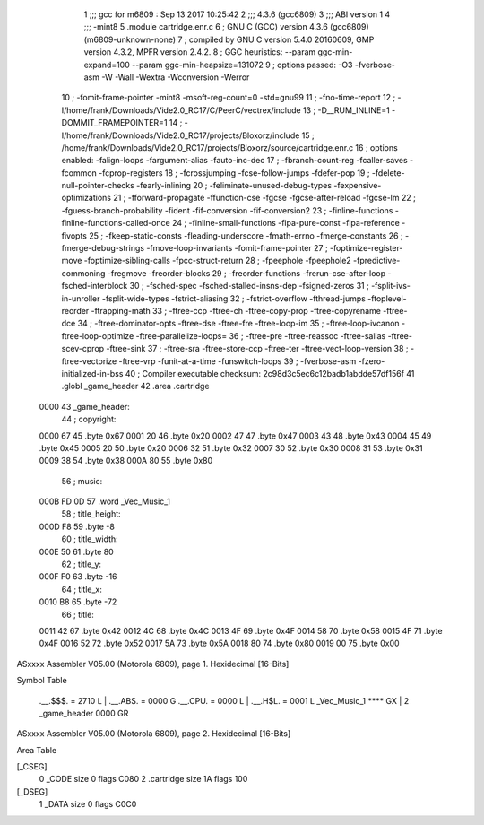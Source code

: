                               1 ;;; gcc for m6809 : Sep 13 2017 10:25:42
                              2 ;;; 4.3.6 (gcc6809)
                              3 ;;; ABI version 1
                              4 ;;; -mint8
                              5 	.module	cartridge.enr.c
                              6 ;  GNU C (GCC) version 4.3.6 (gcc6809) (m6809-unknown-none)
                              7 ; 	compiled by GNU C version 5.4.0 20160609, GMP version 4.3.2, MPFR version 2.4.2.
                              8 ;  GGC heuristics: --param ggc-min-expand=100 --param ggc-min-heapsize=131072
                              9 ;  options passed:  -O3 -fverbose-asm -W -Wall -Wextra -Wconversion -Werror
                             10 ;  -fomit-frame-pointer -mint8 -msoft-reg-count=0 -std=gnu99
                             11 ;  -fno-time-report
                             12 ;  -I/home/frank/Downloads/Vide2.0_RC17/C/PeerC/vectrex/include
                             13 ;  -D__RUM_INLINE=1 -DOMMIT_FRAMEPOINTER=1
                             14 ;  -I/home/frank/Downloads/Vide2.0_RC17/projects/Bloxorz/include
                             15 ;  /home/frank/Downloads/Vide2.0_RC17/projects/Bloxorz/source/cartridge.enr.c
                             16 ;  options enabled:  -falign-loops -fargument-alias -fauto-inc-dec
                             17 ;  -fbranch-count-reg -fcaller-saves -fcommon -fcprop-registers
                             18 ;  -fcrossjumping -fcse-follow-jumps -fdefer-pop
                             19 ;  -fdelete-null-pointer-checks -fearly-inlining
                             20 ;  -feliminate-unused-debug-types -fexpensive-optimizations
                             21 ;  -fforward-propagate -ffunction-cse -fgcse -fgcse-after-reload -fgcse-lm
                             22 ;  -fguess-branch-probability -fident -fif-conversion -fif-conversion2
                             23 ;  -finline-functions -finline-functions-called-once
                             24 ;  -finline-small-functions -fipa-pure-const -fipa-reference -fivopts
                             25 ;  -fkeep-static-consts -fleading-underscore -fmath-errno -fmerge-constants
                             26 ;  -fmerge-debug-strings -fmove-loop-invariants -fomit-frame-pointer
                             27 ;  -foptimize-register-move -foptimize-sibling-calls -fpcc-struct-return
                             28 ;  -fpeephole -fpeephole2 -fpredictive-commoning -fregmove -freorder-blocks
                             29 ;  -freorder-functions -frerun-cse-after-loop -fsched-interblock
                             30 ;  -fsched-spec -fsched-stalled-insns-dep -fsigned-zeros
                             31 ;  -fsplit-ivs-in-unroller -fsplit-wide-types -fstrict-aliasing
                             32 ;  -fstrict-overflow -fthread-jumps -ftoplevel-reorder -ftrapping-math
                             33 ;  -ftree-ccp -ftree-ch -ftree-copy-prop -ftree-copyrename -ftree-dce
                             34 ;  -ftree-dominator-opts -ftree-dse -ftree-fre -ftree-loop-im
                             35 ;  -ftree-loop-ivcanon -ftree-loop-optimize -ftree-parallelize-loops=
                             36 ;  -ftree-pre -ftree-reassoc -ftree-salias -ftree-scev-cprop -ftree-sink
                             37 ;  -ftree-sra -ftree-store-ccp -ftree-ter -ftree-vect-loop-version
                             38 ;  -ftree-vectorize -ftree-vrp -funit-at-a-time -funswitch-loops
                             39 ;  -fverbose-asm -fzero-initialized-in-bss
                             40 ;  Compiler executable checksum: 2c98d3c5ec6c12badb1abdde57df156f
                             41 	.globl _game_header
                             42 	.area	.cartridge
   0000                      43 _game_header:
                             44 ;  copyright:
   0000 67                   45 	.byte	0x67
   0001 20                   46 	.byte	0x20
   0002 47                   47 	.byte	0x47
   0003 43                   48 	.byte	0x43
   0004 45                   49 	.byte	0x45
   0005 20                   50 	.byte	0x20
   0006 32                   51 	.byte	0x32
   0007 30                   52 	.byte	0x30
   0008 31                   53 	.byte	0x31
   0009 38                   54 	.byte	0x38
   000A 80                   55 	.byte	0x80
                             56 ;  music:
   000B FD 0D                57 	.word	_Vec_Music_1
                             58 ;  title_height:
   000D F8                   59 	.byte	-8
                             60 ;  title_width:
   000E 50                   61 	.byte	80
                             62 ;  title_y:
   000F F0                   63 	.byte	-16
                             64 ;  title_x:
   0010 B8                   65 	.byte	-72
                             66 ;  title:
   0011 42                   67 	.byte	0x42
   0012 4C                   68 	.byte	0x4C
   0013 4F                   69 	.byte	0x4F
   0014 58                   70 	.byte	0x58
   0015 4F                   71 	.byte	0x4F
   0016 52                   72 	.byte	0x52
   0017 5A                   73 	.byte	0x5A
   0018 80                   74 	.byte	0x80
   0019 00                   75 	.byte	0x00
ASxxxx Assembler V05.00  (Motorola 6809), page 1.
Hexidecimal [16-Bits]

Symbol Table

    .__.$$$.       =   2710 L   |     .__.ABS.       =   0000 G
    .__.CPU.       =   0000 L   |     .__.H$L.       =   0001 L
    _Vec_Music_1       **** GX  |   2 _game_header       0000 GR

ASxxxx Assembler V05.00  (Motorola 6809), page 2.
Hexidecimal [16-Bits]

Area Table

[_CSEG]
   0 _CODE            size    0   flags C080
   2 .cartridge       size   1A   flags  100
[_DSEG]
   1 _DATA            size    0   flags C0C0

